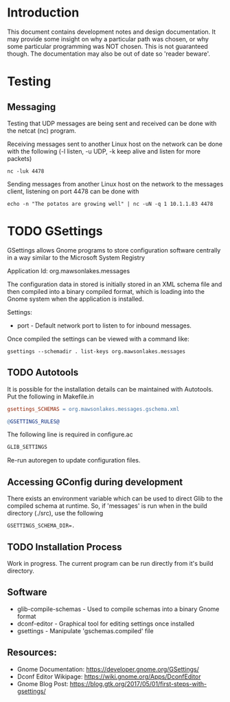 * Introduction

This document contains development notes and design documentation. It may
provide some insight on why a particular path was chosen, or why some particular
programming was NOT chosen. This is not guaranteed though. The documentation may
also be out of date so 'reader beware'.

* Testing 
** Messaging
Testing that UDP messages are being sent and received can be done with the netcat (nc) program.
 
Receiving messages sent to another Linux host on the network can be done with
the following (-l listen, -u UDP, -k keep alive and listen for more packets)
#+begin_src shell
  nc -luk 4478
#+end_src

Sending messages from another Linux host on the network to the messages client,
listening on port 4478 can be done with
#+begin_src shell
  echo -n "The potatos are growing well" | nc -uN -q 1 10.1.1.83 4478
#+end_src

* TODO GSettings

GSettings allows Gnome programs to store configuration software centrally in a
way similar to the Microsoft System Registry

  Application Id: org.mawsonlakes.messages

The configuration data in stored is initially stored in an XML schema file and
then compiled into a binary compiled format, which is loading into the Gnome
system when the application is installed.

Settings:
- port - Default network port to listen to for inbound messages.

Once compiled the settings can be viewed with a command like:
#+begin_src 
  gsettings --schemadir . list-keys org.mawsonlakes.messages
#+end_src

** TODO Autotools

It is possible for the installation details can be maintained with Autotools.
Put the following in Makefile.in
#+begin_src makefile
  gsettings_SCHEMAS = org.mawsonlakes.messages.gschema.xml

  @GSETTINGS_RULES@
#+end_src
The following line is required in configure.ac
#+begin_src sh
  GLIB_SETTINGS
#+end_src
Re-run autoregen to update configuration files.

** Accessing GConfig during development
There exists an environment variable which can be used to direct Glib to the
compiled schema at runtime. So, if 'messages' is run when in the build directory
(./src), use the following
#+begin_src 
  GSETTINGS_SCHEMA_DIR=.
#+end_src

** TODO Installation Process
Work in progress. The current program can be run directly from it's build directory.

** Software
- glib-compile-schemas - Used to compile schemas into a binary Gnome format
- dconf-editor - Graphical tool for editing settings once installed
- gsettings - Manipulate 'gschemas.compiled' file

** Resources:
- Gnome Documentation: https://developer.gnome.org/GSettings/
- Dconf Editor Wikipage: https://wiki.gnome.org/Apps/DconfEditor
- Gnome Blog Post: https://blog.gtk.org/2017/05/01/first-steps-with-gsettings/
